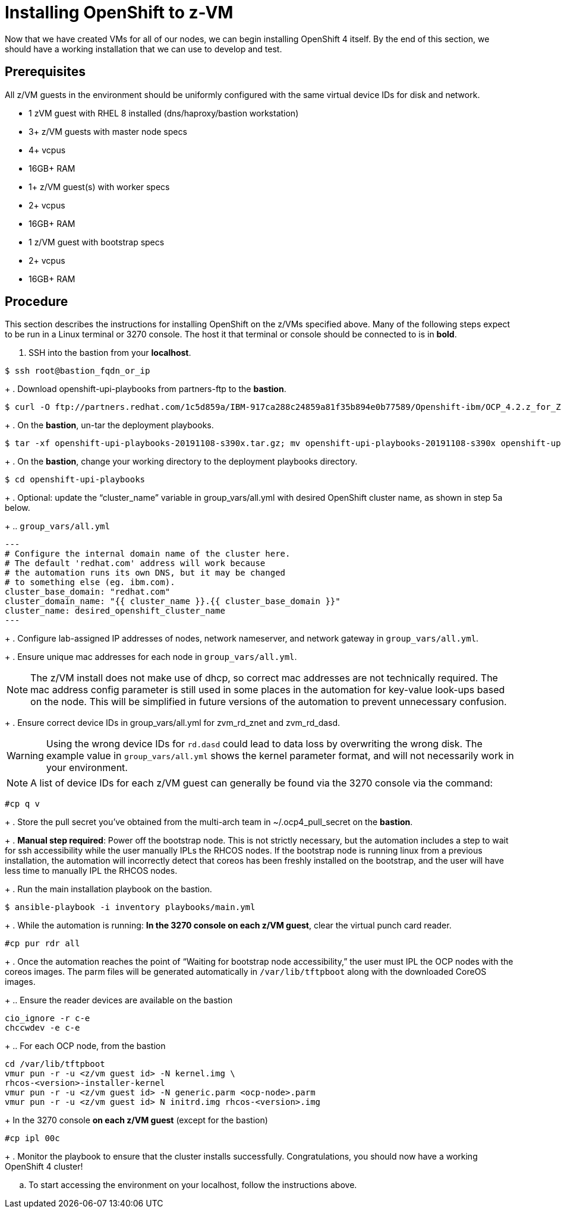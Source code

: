 // Module included in the following assemblies:
//
// <List assemblies here, each on a new line>

// This module can be included from assemblies using the following include statement:
// include::<path>/proc_installing-openshift-to-z-vm.adoc[leveloffset=+1]

// The file name and the ID are based on the module title. For example:
// * file name: proc_doing-procedure-a.adoc
// * ID: [id='proc_doing-procedure-a_{context}']
// * Title: = Doing procedure A
//
// The ID is used as an anchor for linking to the module. Avoid changing
// it after the module has been published to ensure existing links are not
// broken.
//
// The `context` attribute enables module reuse. Every module's ID includes
// {context}, which ensures that the module has a unique ID even if it is
// reused multiple times in a guide.
//
// Start the title with a verb, such as Creating or Create. See also
// _Wording of headings_ in _The IBM Style Guide_.
[id="installing-openshift-to-z-vm_{context}"]
= Installing OpenShift to z-VM

Now that we have created VMs for all of our nodes, we can begin installing OpenShift 4 itself. By the end of this section, we should have a working installation that we can use to develop and test.


[discrete]
== Prerequisites

All z/VM guests in the environment should be uniformly configured with the same virtual device IDs for disk and network.

* 1 zVM guest with RHEL 8 installed (dns/haproxy/bastion workstation)

* 3+ z/VM guests with master node specs

* 4+ vcpus

* 16GB+ RAM

* 1+ z/VM guest(s) with worker specs

* 2+ vcpus

* 16GB+ RAM

* 1 z/VM guest with bootstrap specs

* 2+ vcpus

* 16GB+ RAM


[discrete]
== Procedure

This section describes the instructions for installing OpenShift on the z/VMs specified above. Many of the following steps expect to be run in a Linux terminal or 3270 console. The host it that terminal or console should be connected to is in *bold*.

. SSH into the bastion from your *localhost*.
....
$ ssh root@bastion_fqdn_or_ip
....
+
. Download openshift-upi-playbooks from partners-ftp to the *bastion*.
....
$ curl -O ftp://partners.redhat.com/1c5d859a/IBM-917ca288c24859a81f35b894e0b77589/Openshift-ibm/OCP_4.2.z_for_Z/70178/openshift-upi-playbooks-20191108-s390x.tar.gz
....
+
. On the *bastion*, un-tar the deployment playbooks.
....
$ tar -xf openshift-upi-playbooks-20191108-s390x.tar.gz; mv openshift-upi-playbooks-20191108-s390x openshift-upi-playbooks
....
+
. On the *bastion*, change your working directory to the deployment playbooks directory.
....
$ cd openshift-upi-playbooks
....
+
. Optional: update the “cluster_name” variable in group_vars/all.yml with desired OpenShift cluster name, as shown in step 5a below.
+
.. `group_vars/all.yml`
....
---
# Configure the internal domain name of the cluster here.
# The default 'redhat.com' address will work because
# the automation runs its own DNS, but it may be changed
# to something else (eg. ibm.com).
cluster_base_domain: "redhat.com"
cluster_domain_name: "{{ cluster_name }}.{{ cluster_base_domain }}"
cluster_name: desired_openshift_cluster_name
---
....
+
. Configure lab-assigned IP addresses of nodes, network nameserver, and network gateway in `group_vars/all.yml`.
+
. Ensure unique mac addresses for each node in `group_vars/all.yml`.

NOTE: The z/VM install does not make use of dhcp, so correct mac addresses are not technically required.  The mac address config parameter is still used in some places in the automation for key-value look-ups based on the node.  This will be simplified in future versions of the automation to prevent unnecessary confusion.
+
. Ensure correct device IDs in group_vars/all.yml for zvm_rd_znet and zvm_rd_dasd.

WARNING: Using the wrong device IDs for `rd.dasd` could lead to data loss by overwriting the wrong disk.  The example value in `group_vars/all.yml` shows the kernel parameter format, and will not necessarily work in your environment.

NOTE: A list of device IDs for each z/VM guest can generally be found via the 3270 console via the command:
....
#cp q v
....

+
. Store the pull secret you’ve obtained from the multi-arch team in ~/.ocp4_pull_secret on the *bastion*.
+
. *Manual step required*: Power off the bootstrap node.  This is not strictly necessary, but the automation includes a step to wait for ssh accessibility while the user manually IPLs the RHCOS nodes.  If the bootstrap node is running linux from a previous installation, the automation will incorrectly detect that coreos has been freshly installed on the bootstrap, and the user will have less time to manually IPL the RHCOS nodes.
+
. Run the main installation playbook on the bastion.
....
$ ansible-playbook -i inventory playbooks/main.yml
....
+
. While the automation is running: *In the 3270 console on each z/VM guest*, clear the virtual punch card reader.
....
#cp pur rdr all
....
+
. Once the automation reaches the point of “Waiting for bootstrap node accessibility,” the user must IPL the OCP nodes with the coreos images.  The parm files will be generated automatically in `/var/lib/tftpboot` along with the downloaded CoreOS images.
+
.. Ensure the reader devices are available on the bastion
....
cio_ignore -r c-e
chccwdev -e c-e
....
+
.. For each OCP node, from the bastion
....
cd /var/lib/tftpboot
vmur pun -r -u <z/vm guest id> -N kernel.img \
rhcos-<version>-installer-kernel
vmur pun -r -u <z/vm guest id> -N generic.parm <ocp-node>.parm
vmur pun -r -u <z/vm guest id> N initrd.img rhcos-<version>.img
....
+
In the 3270 console *on each z/VM guest* (except for the bastion)
....
#cp ipl 00c
....
+
. Monitor the playbook to ensure that the cluster installs successfully. Congratulations, you should now have a working OpenShift 4 cluster!

.. To start accessing the environment on your localhost, follow the instructions above.

